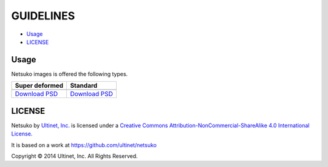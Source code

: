 ==========
GUIDELINES
==========

- `Usage`_
- `LICENSE`_

Usage
=====

Netsuko images is offered the following types.

+------------------+------------------+
| Super deformed   | Standard         |
+==================+==================+
| |sd-image|       | |standard-image| |
+------------------+------------------+
| `Download PSD`__ | `Download PSD`__ |
|                  |                  |
| __ sd-psd_       | __ standard-psd_ |
+------------------+------------------+


.. |sd-image| image:: ../../images/minifies/netsuko_sd.png
   :width: 360px
   :align: middle

.. |standard-image| image:: ../../images/minifies/netsuko.png
   :width: 360px
   :align: middle

.. _sd-psd: https://github.com/ultinet/netsuko/blob/master/images/netsuko_sd.psd?raw=true

.. _standard-psd: https://github.com/ultinet/netsuko/blob/master/images/netsuko.psd?raw=true

LICENSE
=======

.. image:: http://i.creativecommons.org/l/by-nc-sa/4.0/88x31.png
   :target: http://creativecommons.org/licenses/by-nc-sa/4.0/

Netsuko by `Ultinet, Inc. <http://www.ultinet.co.jp/>`_ is licensed under a
`Creative Commons Attribution-NonCommercial-ShareAlike 4.0 International License. <http://creativecommons.org/licenses/by-nc-sa/4.0/>`_

It is based on a work at https://github.com/ultinet/netsuko

Copyright © 2014 Ultinet, Inc. All Rights Reserved.
